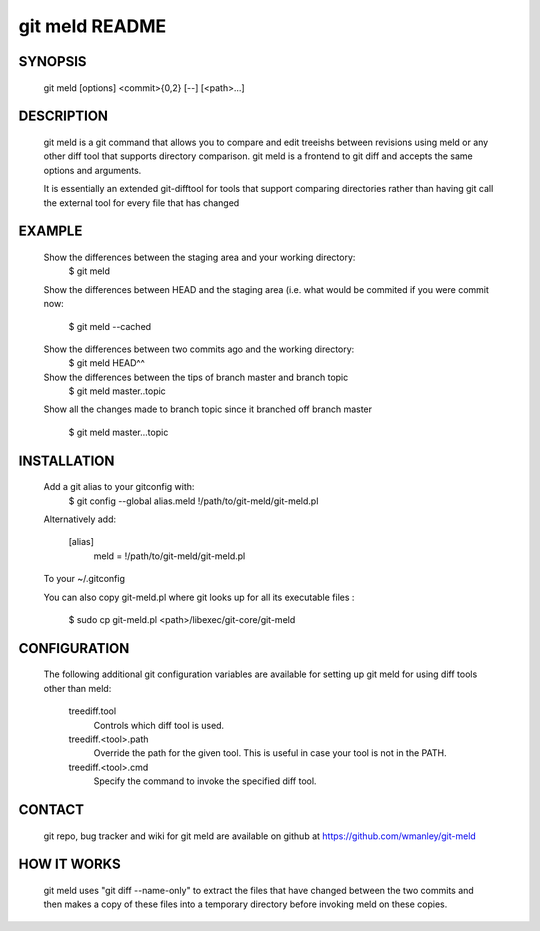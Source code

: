 ===============
git meld README
===============

SYNOPSIS
========
    git meld [options] <commit>{0,2} [--] [<path>...]

DESCRIPTION
===========
    git meld is a git command that allows you to compare and edit treeishs
    between revisions using meld or any other diff tool that supports directory
    comparison.  git meld is a frontend to git diff and accepts the same options
    and arguments.

    It is essentially an extended git-difftool for tools that support comparing
    directories rather than having git call the external tool for every file
    that has changed

EXAMPLE
=======

    Show the differences between the staging area and your working directory:
        $ git meld
    
    Show the differences between HEAD and the staging area (i.e. what would be
    commited if you were commit now:
        $ git meld --cached
    
    Show the differences between two commits ago and the working directory:
        $ git meld HEAD^^
    
    Show the differences between the tips of branch master and branch topic
        $ git meld master..topic
    
    Show all the changes made to branch topic since it branched off branch
    master
        $ git meld master...topic

INSTALLATION
============
    Add a git alias to your gitconfig with:
        $ git config --global alias.meld \!/path/to/git-meld/git-meld.pl

    Alternatively add:

        [alias]
        	meld = !/path/to/git-meld/git-meld.pl
    
    To your ~/.gitconfig

    You can also copy git-meld.pl where git looks up for all its executable
    files :
        $ sudo cp git-meld.pl <path>/libexec/git-core/git-meld

CONFIGURATION
=============
    The following additional git configuration variables are available for
    setting up git meld for using diff tools other than meld:
    
       treediff.tool
           Controls which diff tool is used.

       treediff.<tool>.path
           Override the path for the given tool. This is useful in case your
           tool is not in the PATH.

       treediff.<tool>.cmd
           Specify the command to invoke the specified diff tool.

CONTACT
=======
    git repo, bug tracker and wiki for git meld are available on github at
    https://github.com/wmanley/git-meld

HOW IT WORKS
============
    git meld uses "git diff --name-only" to extract the files that have changed
    between the two commits and then makes a copy of these files into a
    temporary directory before invoking meld on these copies.

